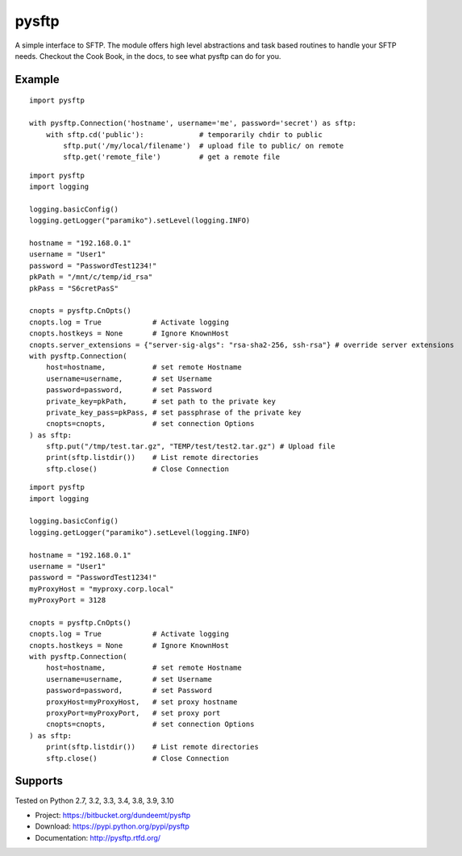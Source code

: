 pysftp
======

A simple interface to SFTP.  The module offers high level abstractions and
task based routines to handle your SFTP needs.  Checkout the Cook Book, in the
docs, to see what pysftp can do for you.

Example
-------

::

    import pysftp

    with pysftp.Connection('hostname', username='me', password='secret') as sftp:
        with sftp.cd('public'):             # temporarily chdir to public
            sftp.put('/my/local/filename')  # upload file to public/ on remote
            sftp.get('remote_file')         # get a remote file


::

    import pysftp
    import logging

    logging.basicConfig()
    logging.getLogger("paramiko").setLevel(logging.INFO)

    hostname = "192.168.0.1"
    username = "User1"
    password = "PasswordTest1234!"
    pkPath = "/mnt/c/temp/id_rsa"
    pkPass = "S6cretPasS"

    cnopts = pysftp.CnOpts()
    cnopts.log = True            # Activate logging
    cnopts.hostkeys = None       # Ignore KnownHost
    cnopts.server_extensions = {"server-sig-algs": "rsa-sha2-256, ssh-rsa"} # override server extensions
    with pysftp.Connection(
        host=hostname,           # set remote Hostname
        username=username,       # set Username
        password=password,       # set Password
        private_key=pkPath,      # set path to the private key
        private_key_pass=pkPass, # set passphrase of the private key 
        cnopts=cnopts,           # set connection Options
    ) as sftp:
        sftp.put("/tmp/test.tar.gz", "TEMP/test/test2.tar.gz") # Upload file
        print(sftp.listdir())    # List remote directories
        sftp.close()             # Close Connection


::

    import pysftp
    import logging

    logging.basicConfig()
    logging.getLogger("paramiko").setLevel(logging.INFO)

    hostname = "192.168.0.1"
    username = "User1"
    password = "PasswordTest1234!"
    myProxyHost = "myproxy.corp.local"
    myProxyPort = 3128

    cnopts = pysftp.CnOpts()
    cnopts.log = True            # Activate logging
    cnopts.hostkeys = None       # Ignore KnownHost
    with pysftp.Connection(
        host=hostname,           # set remote Hostname
        username=username,       # set Username
        password=password,       # set Password
        proxyHost=myProxyHost,   # set proxy hostname
        proxyPort=myProxyPort,   # set proxy port
        cnopts=cnopts,           # set connection Options
    ) as sftp:
        print(sftp.listdir())    # List remote directories
        sftp.close()             # Close Connection

Supports
--------
Tested on Python 2.7, 3.2, 3.3, 3.4, 3.8, 3.9, 3.10

.. image:: https://drone.io/bitbucket.org/dundeemt/pysftp/status.png
    :target: https://drone.io/bitbucket.org/dundeemt/pysftp/latest
    :alt: Build Status


* Project:  https://bitbucket.org/dundeemt/pysftp
* Download: https://pypi.python.org/pypi/pysftp
* Documentation: http://pysftp.rtfd.org/

